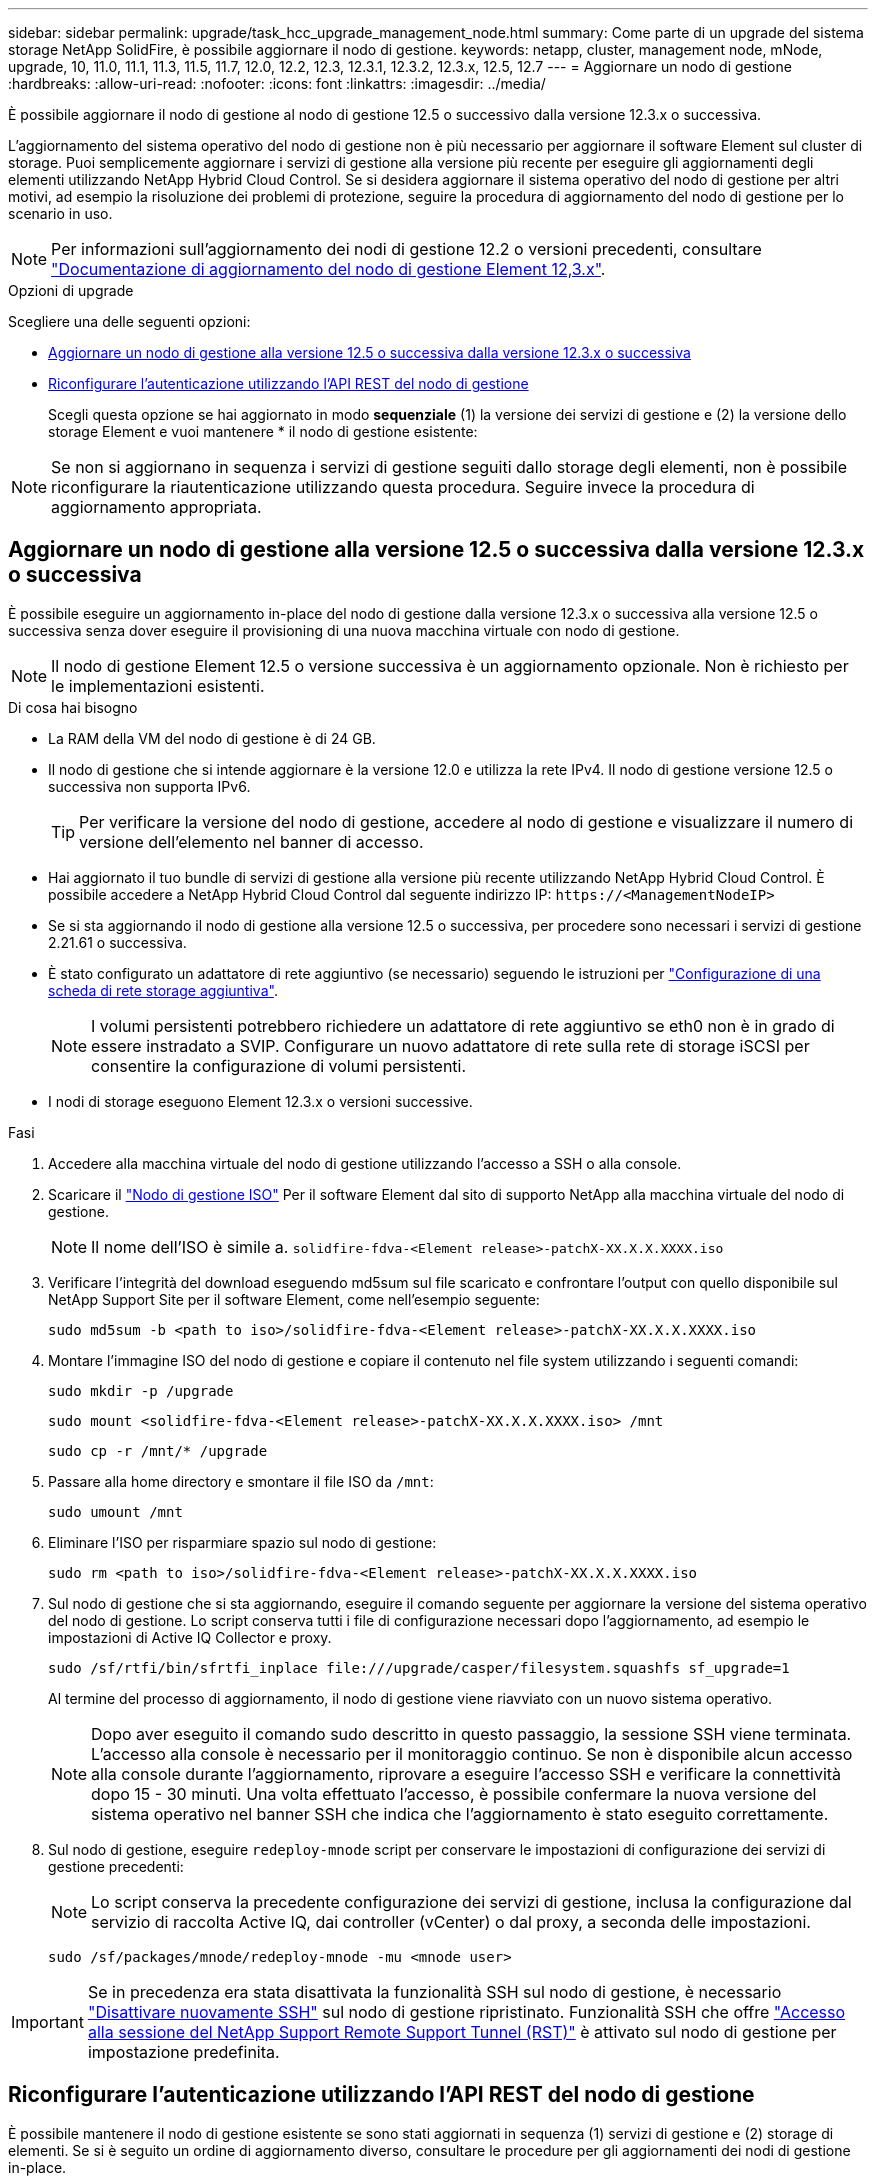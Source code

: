 ---
sidebar: sidebar 
permalink: upgrade/task_hcc_upgrade_management_node.html 
summary: Come parte di un upgrade del sistema storage NetApp SolidFire, è possibile aggiornare il nodo di gestione. 
keywords: netapp, cluster, management node, mNode, upgrade, 10, 11.0, 11.1, 11.3, 11.5, 11.7, 12.0, 12.2, 12.3, 12.3.1, 12.3.2, 12.3.x, 12.5, 12.7 
---
= Aggiornare un nodo di gestione
:hardbreaks:
:allow-uri-read: 
:nofooter: 
:icons: font
:linkattrs: 
:imagesdir: ../media/


[role="lead"]
È possibile aggiornare il nodo di gestione al nodo di gestione 12.5 o successivo dalla versione 12.3.x o successiva.

L'aggiornamento del sistema operativo del nodo di gestione non è più necessario per aggiornare il software Element sul cluster di storage. Puoi semplicemente aggiornare i servizi di gestione alla versione più recente per eseguire gli aggiornamenti degli elementi utilizzando NetApp Hybrid Cloud Control. Se si desidera aggiornare il sistema operativo del nodo di gestione per altri motivi, ad esempio la risoluzione dei problemi di protezione, seguire la procedura di aggiornamento del nodo di gestione per lo scenario in uso.


NOTE: Per informazioni sull'aggiornamento dei nodi di gestione 12.2 o versioni precedenti, consultare https://docs.netapp.com/us-en/element-software-123/upgrade/task_hcc_upgrade_management_node.html["Documentazione di aggiornamento del nodo di gestione Element 12,3.x"^].

.Opzioni di upgrade
Scegliere una delle seguenti opzioni:

* <<Aggiornare un nodo di gestione alla versione 12.5 o successiva dalla versione 12.3.x o successiva>>
* <<Riconfigurare l'autenticazione utilizzando l'API REST del nodo di gestione>>
+
Scegli questa opzione se hai aggiornato in modo *sequenziale* (1) la versione dei servizi di gestione e (2) la versione dello storage Element e vuoi mantenere * il nodo di gestione esistente:




NOTE: Se non si aggiornano in sequenza i servizi di gestione seguiti dallo storage degli elementi, non è possibile riconfigurare la riautenticazione utilizzando questa procedura. Seguire invece la procedura di aggiornamento appropriata.



== Aggiornare un nodo di gestione alla versione 12.5 o successiva dalla versione 12.3.x o successiva

È possibile eseguire un aggiornamento in-place del nodo di gestione dalla versione 12.3.x o successiva alla versione 12.5 o successiva senza dover eseguire il provisioning di una nuova macchina virtuale con nodo di gestione.


NOTE: Il nodo di gestione Element 12.5 o versione successiva è un aggiornamento opzionale. Non è richiesto per le implementazioni esistenti.

.Di cosa hai bisogno
* La RAM della VM del nodo di gestione è di 24 GB.
* Il nodo di gestione che si intende aggiornare è la versione 12.0 e utilizza la rete IPv4. Il nodo di gestione versione 12.5 o successiva non supporta IPv6.
+

TIP: Per verificare la versione del nodo di gestione, accedere al nodo di gestione e visualizzare il numero di versione dell'elemento nel banner di accesso.

* Hai aggiornato il tuo bundle di servizi di gestione alla versione più recente utilizzando NetApp Hybrid Cloud Control. È possibile accedere a NetApp Hybrid Cloud Control dal seguente indirizzo IP: `\https://<ManagementNodeIP>`
* Se si sta aggiornando il nodo di gestione alla versione 12.5 o successiva, per procedere sono necessari i servizi di gestione 2.21.61 o successiva.
* È stato configurato un adattatore di rete aggiuntivo (se necessario) seguendo le istruzioni per link:../mnode/task_mnode_install_add_storage_NIC.html["Configurazione di una scheda di rete storage aggiuntiva"].
+

NOTE: I volumi persistenti potrebbero richiedere un adattatore di rete aggiuntivo se eth0 non è in grado di essere instradato a SVIP. Configurare un nuovo adattatore di rete sulla rete di storage iSCSI per consentire la configurazione di volumi persistenti.

* I nodi di storage eseguono Element 12.3.x o versioni successive.


.Fasi
. Accedere alla macchina virtuale del nodo di gestione utilizzando l'accesso a SSH o alla console.
. Scaricare il https://mysupport.netapp.com/site/products/all/details/element-software/downloads-tab["Nodo di gestione ISO"^] Per il software Element dal sito di supporto NetApp alla macchina virtuale del nodo di gestione.
+

NOTE: Il nome dell'ISO è simile a. `solidfire-fdva-<Element release>-patchX-XX.X.X.XXXX.iso`

. Verificare l'integrità del download eseguendo md5sum sul file scaricato e confrontare l'output con quello disponibile sul NetApp Support Site per il software Element, come nell'esempio seguente:
+
`sudo md5sum -b <path to iso>/solidfire-fdva-<Element release>-patchX-XX.X.X.XXXX.iso`

. Montare l'immagine ISO del nodo di gestione e copiare il contenuto nel file system utilizzando i seguenti comandi:
+
[listing]
----
sudo mkdir -p /upgrade
----
+
[listing]
----
sudo mount <solidfire-fdva-<Element release>-patchX-XX.X.X.XXXX.iso> /mnt
----
+
[listing]
----
sudo cp -r /mnt/* /upgrade
----
. Passare alla home directory e smontare il file ISO da `/mnt`:
+
[listing]
----
sudo umount /mnt
----
. Eliminare l'ISO per risparmiare spazio sul nodo di gestione:
+
[listing]
----
sudo rm <path to iso>/solidfire-fdva-<Element release>-patchX-XX.X.X.XXXX.iso
----
. Sul nodo di gestione che si sta aggiornando, eseguire il comando seguente per aggiornare la versione del sistema operativo del nodo di gestione. Lo script conserva tutti i file di configurazione necessari dopo l'aggiornamento, ad esempio le impostazioni di Active IQ Collector e proxy.
+
[listing]
----
sudo /sf/rtfi/bin/sfrtfi_inplace file:///upgrade/casper/filesystem.squashfs sf_upgrade=1
----
+
Al termine del processo di aggiornamento, il nodo di gestione viene riavviato con un nuovo sistema operativo.

+

NOTE: Dopo aver eseguito il comando sudo descritto in questo passaggio, la sessione SSH viene terminata. L'accesso alla console è necessario per il monitoraggio continuo. Se non è disponibile alcun accesso alla console durante l'aggiornamento, riprovare a eseguire l'accesso SSH e verificare la connettività dopo 15 - 30 minuti. Una volta effettuato l'accesso, è possibile confermare la nuova versione del sistema operativo nel banner SSH che indica che l'aggiornamento è stato eseguito correttamente.

. Sul nodo di gestione, eseguire `redeploy-mnode` script per conservare le impostazioni di configurazione dei servizi di gestione precedenti:
+

NOTE: Lo script conserva la precedente configurazione dei servizi di gestione, inclusa la configurazione dal servizio di raccolta Active IQ, dai controller (vCenter) o dal proxy, a seconda delle impostazioni.

+
[listing]
----
sudo /sf/packages/mnode/redeploy-mnode -mu <mnode user>
----



IMPORTANT: Se in precedenza era stata disattivata la funzionalità SSH sul nodo di gestione, è necessario link:../mnode/task_mnode_ssh_management.html["Disattivare nuovamente SSH"] sul nodo di gestione ripristinato. Funzionalità SSH che offre link:../mnode/task_mnode_enable_remote_support_connections.html["Accesso alla sessione del NetApp Support Remote Support Tunnel (RST)"] è attivato sul nodo di gestione per impostazione predefinita.



== Riconfigurare l'autenticazione utilizzando l'API REST del nodo di gestione

È possibile mantenere il nodo di gestione esistente se sono stati aggiornati in sequenza (1) servizi di gestione e (2) storage di elementi. Se si è seguito un ordine di aggiornamento diverso, consultare le procedure per gli aggiornamenti dei nodi di gestione in-place.

.Prima di iniziare
* I servizi di gestione sono stati aggiornati alla versione 2.20.69 o successiva.
* Nel cluster di storage viene eseguito Element 12,3 o versione successiva.
* I servizi di gestione sono stati aggiornati in sequenza, seguito dall'aggiornamento dello storage Element. Non è possibile riconfigurare l'autenticazione utilizzando questa procedura a meno che non siano stati completati gli aggiornamenti nella sequenza descritta.


.Fasi
. Aprire l'interfaccia utente REST API del nodo di gestione sul nodo di gestione:
+
[listing]
----
https://<ManagementNodeIP>/mnode
----
. Selezionare *autorizzare* e completare le seguenti operazioni:
+
.. Inserire il nome utente e la password del cluster.
.. Immettere l'ID client come `mnode-client` se il valore non è già compilato.
.. Selezionare *autorizzare* per avviare una sessione.


. Dall'interfaccia utente API REST, selezionare *POST /Services/reconfigure-auth*.
. Selezionare *Provalo*.
. Per il parametro *load_images*, selezionare `true`.
. Selezionare *Esegui*.
+
Il corpo della risposta indica che la riconfigurazione è stata eseguita correttamente.



[discrete]
== Trova ulteriori informazioni

* https://www.netapp.com/data-storage/solidfire/documentation["Pagina SolidFire and Element Resources"^]
* https://docs.netapp.com/us-en/vcp/index.html["Plug-in NetApp Element per server vCenter"^]

